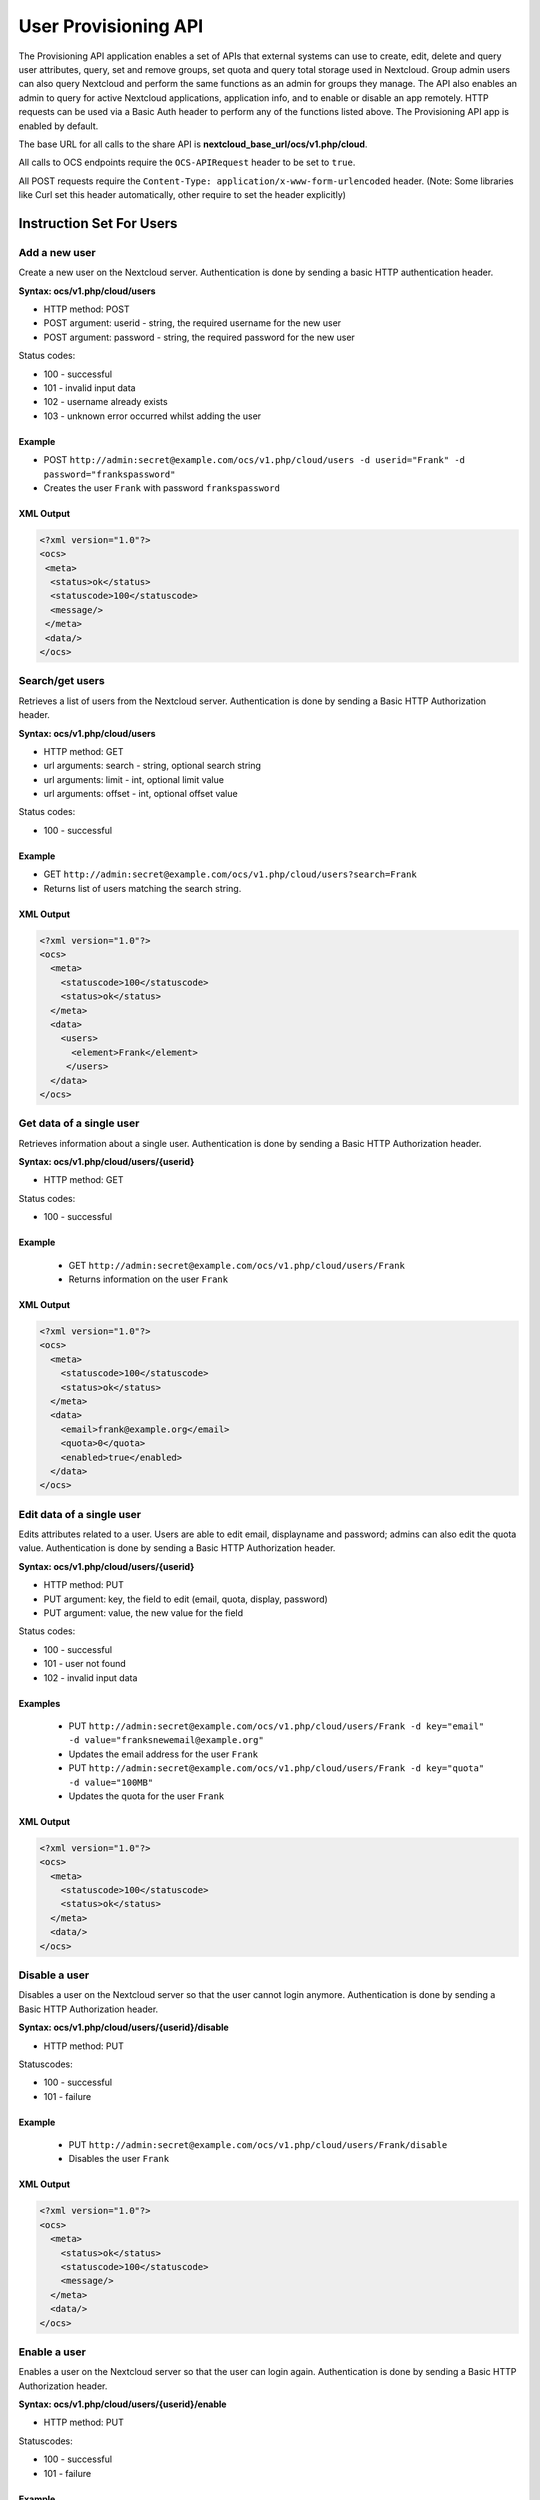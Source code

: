 =====================
User Provisioning API
=====================

The Provisioning API application enables a set of APIs that external systems can use to create, 
edit, delete and query user attributes, query, set and remove groups, set quota 
and query total storage used in Nextcloud. Group admin users can also query 
Nextcloud and perform the same functions as an admin for groups they manage. The 
API also enables an admin to query for active Nextcloud applications, application 
info, and to enable or disable an app remotely. HTTP 
requests can be used via a Basic Auth header to perform any of the functions 
listed above. The Provisioning API app is enabled by default.

The base URL for all calls to the share API is **nextcloud_base_url/ocs/v1.php/cloud**.

All calls to OCS endpoints require the ``OCS-APIRequest`` header to be set to ``true``.

All POST requests require the ``Content-Type: application/x-www-form-urlencoded`` header. (Note: Some libraries like Curl set this header automatically, other require to set the header explicitly)

Instruction Set For Users
=========================

Add a new user
--------------

Create a new user on the Nextcloud server. Authentication is done by sending a 
basic HTTP authentication header.

**Syntax: ocs/v1.php/cloud/users**

* HTTP method: POST
* POST argument: userid - string, the required username for the new user
* POST argument: password - string, the required password for the new user

Status codes:

* 100 - successful
* 101 - invalid input data
* 102 - username already exists
* 103 - unknown error occurred whilst adding the user

Example
^^^^^^^

* POST ``http://admin:secret@example.com/ocs/v1.php/cloud/users -d 
  userid="Frank" -d password="frankspassword"``
* Creates the user ``Frank`` with password ``frankspassword``

XML Output
^^^^^^^^^^

.. code-block:: xml

 <?xml version="1.0"?>
 <ocs>
  <meta>
   <status>ok</status>
   <statuscode>100</statuscode>
   <message/>
  </meta>
  <data/>
 </ocs>

Search/get users
----------------

Retrieves a list of users from the Nextcloud server. Authentication is done by 
sending a Basic HTTP Authorization header.

**Syntax: ocs/v1.php/cloud/users**

* HTTP method: GET
* url arguments: search - string, optional search string
* url arguments: limit - int, optional limit value
* url arguments: offset - int, optional offset value

Status codes:

* 100 - successful

Example
^^^^^^^

* GET ``http://admin:secret@example.com/ocs/v1.php/cloud/users?search=Frank``
* Returns list of users matching the search string.

XML Output
^^^^^^^^^^

.. code-block:: xml

  <?xml version="1.0"?>
  <ocs>
    <meta>
      <statuscode>100</statuscode>
      <status>ok</status>
    </meta>
    <data>
      <users>
        <element>Frank</element>
       </users>
    </data>
  </ocs>

Get data of a single user
-------------------------

Retrieves information about a single user. Authentication is done by sending a 
Basic HTTP Authorization header.

**Syntax: ocs/v1.php/cloud/users/{userid}**

* HTTP method: GET

Status codes:

* 100 - successful

Example
^^^^^^^

  * GET ``http://admin:secret@example.com/ocs/v1.php/cloud/users/Frank``
  * Returns information on the user ``Frank``

XML Output
^^^^^^^^^^

.. code-block:: xml

  <?xml version="1.0"?>
  <ocs>
    <meta>
      <statuscode>100</statuscode>
      <status>ok</status>
    </meta>
    <data>
      <email>frank@example.org</email>
      <quota>0</quota>
      <enabled>true</enabled>
    </data>
  </ocs>

Edit data of a single user
--------------------------

Edits attributes related to a user. Users are able to edit email, displayname 
and password; admins can also edit the quota value. Authentication is done by 
sending a Basic HTTP Authorization header.

**Syntax: ocs/v1.php/cloud/users/{userid}**

* HTTP method: PUT
* PUT argument: key, the field to edit (email, quota, display, password)
* PUT argument: value, the new value for the field

Status codes:

* 100 - successful
* 101 - user not found
* 102 - invalid input data

Examples
^^^^^^^^

  * PUT ``http://admin:secret@example.com/ocs/v1.php/cloud/users/Frank -d 
    key="email" -d value="franksnewemail@example.org"``
  * Updates the email address for the user ``Frank``
  
  * PUT ``http://admin:secret@example.com/ocs/v1.php/cloud/users/Frank -d 
    key="quota" -d value="100MB"``
  * Updates the quota for the user ``Frank``
  
XML Output
^^^^^^^^^^

.. code-block:: xml

  <?xml version="1.0"?>
  <ocs>
    <meta>
      <statuscode>100</statuscode>
      <status>ok</status>
    </meta>
    <data/>
  </ocs>

Disable a user
--------------

Disables a user on the Nextcloud server so that the user cannot login anymore.
Authentication is done by sending a Basic HTTP Authorization header.

**Syntax: ocs/v1.php/cloud/users/{userid}/disable**

* HTTP method: PUT

Statuscodes:

* 100 - successful
* 101 - failure

Example
^^^^^^^

  * PUT ``http://admin:secret@example.com/ocs/v1.php/cloud/users/Frank/disable``
  * Disables the user ``Frank``

XML Output
^^^^^^^^^^

.. code-block:: xml

  <?xml version="1.0"?>
  <ocs>
    <meta>
      <status>ok</status>
      <statuscode>100</statuscode>
      <message/>
    </meta>
    <data/>
  </ocs>

Enable a user
-------------

Enables a user on the Nextcloud server so that the user can login again.
Authentication is done by sending a Basic HTTP Authorization header.

**Syntax: ocs/v1.php/cloud/users/{userid}/enable**

* HTTP method: PUT

Statuscodes:

* 100 - successful
* 101 - failure

Example
^^^^^^^

  * PUT ``http://admin:secret@example.com/ocs/v1.php/cloud/users/Frank/enable``
  * Enables the user ``Frank``

XML Output
^^^^^^^^^^

.. code-block:: xml

  <?xml version="1.0"?>
  <ocs>
    <meta>
      <status>ok</status>
      <statuscode>100</statuscode>
      <message/>
    </meta>
    <data/>
  </ocs>

Delete a user
-------------

Deletes a user from the Nextcloud server. Authentication is done by sending a 
Basic HTTP Authorization header.

**Syntax: ocs/v1.php/cloud/users/{userid}**

* HTTP method: DELETE

Statuscodes:

* 100 - successful
* 101 - failure

Example
^^^^^^^

  * DELETE ``http://admin:secret@example.com/ocs/v1.php/cloud/users/Frank``
  * Deletes the user ``Frank``

XML Output
^^^^^^^^^^

.. code-block:: xml

  <?xml version="1.0"?>
  <ocs>
    <meta>
      <statuscode>100</statuscode>
      <status>ok</status>
    </meta>
    <data/>
  </ocs>

Get user´s groups
-----------------

Retrieves a list of groups the specified user is a member of. Authentication is 
done by sending a Basic HTTP Authorization header.

**Syntax: ocs/v1.php/cloud/users/{userid}/groups**

* HTTP method: GET

Status codes:

* 100 - successful

Example
^^^^^^^

  * GET  ``http://admin:secret@example.com/ocs/v1.php/cloud/users/Frank/groups``
  * Retrieves a list of groups of which ``Frank`` is a member

XML Output
^^^^^^^^^^

.. code-block:: xml

  <?xml version="1.0"?>
  <ocs>
    <meta>
      <statuscode>100</statuscode>
      <status>ok</status>
    </meta>
    <data>
      <groups>
        <element>admin</element>
        <element>group1</element>
      </groups>
    </data>
  </ocs>

Add user to group
-----------------

Adds the specified user to the specified group. Authentication is done by 
sending a Basic HTTP Authorization header.

**Syntax: ocs/v1.php/cloud/users/{userid}/groups**

* HTTP method: POST
* POST argument: groupid, string - the group to add the user to

Status codes:

* 100 - successful
* 101 - no group specified
* 102 - group does not exist
* 103 - user does not exist
* 104 - insufficient privileges
* 105 - failed to add user to group

Example
^^^^^^^

  * POST ``http://admin:secret@example.com/ocs/v1.php/cloud/users/Frank/groups 
    -d groupid="newgroup"``
  * Adds the user ``Frank`` to the group ``newgroup``

XML Output
^^^^^^^^^^

.. code-block:: xml

  <?xml version="1.0"?>
  <ocs>
    <meta>
      <statuscode>100</statuscode>
      <status>ok</status>
    </meta>
    <data/>
  </ocs>

Remove user from group
----------------------

Removes the specified user from the specified group. Authentication is done by 
sending a Basic HTTP Authorization header.

**Syntax: ocs/v1.php/cloud/users/{userid}/groups**

* HTTP method: DELETE
* DELETE argument: groupid, string - the group to remove the user from

Status codes:

* 100 - successful
* 101 - no group specified
* 102 - group does not exist
* 103 - user does not exist
* 104 - insufficient privileges
* 105 - failed to remove user from group

Example
^^^^^^^

  * DELETE 
    ``http://admin:secret@example.com/ocs/v1.php/cloud/users/Frank/groups -d 
    groupid="newgroup"``
  * Removes the user ``Frank`` from the group ``newgroup``

XML Output
^^^^^^^^^^

.. code-block:: xml

  <?xml version="1.0"?>
  <ocs>
    <meta>
      <statuscode>100</statuscode>
      <status>ok</status>
    </meta>
    <data/>
  </ocs>
  
Promote user to subadmin
------------------------

Makes a user the subadmin of a group. Authentication is done by sending a Basic 
HTTP Authorization header.

**Syntax: ocs/v1.php/cloud/users/{userid}/subadmins**

* HTTP method: POST
* POST argument: groupid, string - the group of which to make the user a 
  subadmin

Status codes:

* 100 - successful
* 101 - user does not exist
* 102 - group does not exist
* 103 - unknown failure

Example
^^^^^^^

  * POST 
    ``https://admin:secret@example.com/ocs/v1.php/cloud/users/Frank/subadmins 
    -d groupid="group"``
  * Makes the user ``Frank`` a subadmin of the ``group`` group

XML Output
^^^^^^^^^^

.. code-block:: xml

  <?xml version="1.0"?>
  <ocs>
    <meta>
      <statuscode>100</statuscode>
      <status>ok</status>
    </meta>
    <data/>
  </ocs>

Demote user from subadmin
-------------------------

Removes the subadmin rights for the user specified from the group specified. 
Authentication is done by sending a Basic HTTP Authorization header.

**Syntax: ocs/v1.php/cloud/users/{userid}/subadmins**

* HTTP method: DELETE
* DELETE argument: groupid, string - the group from which to remove the user's 
  subadmin rights

Status codes:

* 100 - successful
* 101 - user does not exist
* 102 - user is not a subadmin of the group / group does not exist
* 103 - unknown failure

Example
^^^^^^^

  * DELETE 
    ``https://admin:secret@example.com/ocs/v1.php/cloud/users/Frank/subadmins 
    -d groupid="oldgroup"``
  * Removes ``Frank's`` subadmin rights from the ``oldgroup`` group

XML Output
^^^^^^^^^^

.. code-block:: xml

  <?xml version="1.0"?>
  <ocs>
    <meta>
      <statuscode>100</statuscode>
      <status>ok</status>
    </meta>
    <data/>
  </ocs>
  
Get user´s subadmin groups
--------------------------

Returns the groups in which the user is a subadmin. Authentication is done by 
sending a Basic HTTP Authorization header.

**Syntax: ocs/v1.php/cloud/users/{userid}/subadmins**

* HTTP method: GET

Status codes:

* 100 - successful
* 101 - user does not exist
* 102 - unknown failure

Example
^^^^^^^

  * GET 
    ``https://admin:secret@example.com/ocs/v1.php/cloud/users/Frank/subadmins``
  * Returns the groups of which ``Frank`` is a subadmin

XML Output
^^^^^^^^^^

.. code-block:: xml

  <?xml version="1.0"?>
  <ocs>
    <meta>
        <status>ok</status>
        <statuscode>100</statuscode>
      <message/>
    </meta>
    <data>
      <element>testgroup</element>
    </data>
  </ocs>  
  
Instruction Set For Groups
==========================  

Search/get groups
-----------------

Retrieves a list of groups from the Nextcloud server. Authentication is done by 
sending a Basic HTTP Authorization header.

**Syntax: ocs/v1.php/cloud/groups**

* HTTP method: GET
* url arguments: search - string, optional search string
* url arguments: limit - int, optional limit value
* url arguments: offset - int, optional offset value

Status codes:

* 100 - successful

Example
^^^^^^^

  * GET ``http://admin:secret@example.com/ocs/v1.php/cloud/groups?search=adm``
  * Returns list of groups matching the search string.

XML Output
^^^^^^^^^^

.. code-block:: xml

  <?xml version="1.0"?>
  <ocs>
    <meta>
      <statuscode>100</statuscode>
      <status>ok</status>
    </meta>
    <data>
      <groups>
        <element>admin</element>
      </groups>
    </data>
  </ocs>

Create a group
--------------

Adds a new group. Authentication is done by
sending a Basic HTTP Authorization header.

**Syntax: ocs/v1.php/cloud/groups**

* HTTP method: POST
* POST argument: groupid, string - the new groups name

Status codes:

* 100 - successful
* 101 - invalid input data
* 102 - group already exists
* 103 - failed to add the group

Example
^^^^^^^

  * POST ``http://admin:secret@example.com/ocs/v1.php/cloud/groups -d 
    groupid="newgroup"``
  * Adds a new group called ``newgroup``

XML Output
^^^^^^^^^^

.. code-block:: xml

  <?xml version="1.0"?>
  <ocs>
    <meta>
      <statuscode>100</statuscode>
      <status>ok</status>
    </meta>
    <data/>
  </ocs>

Get members of a group
----------------------

Retrieves a list of group members. Authentication is done by sending a Basic 
HTTP Authorization header.

**Syntax: ocs/v1.php/cloud/groups/{groupid}**

* HTTP method: GET

Status codes:

* 100 - successful

Example
^^^^^^^

  * POST ``http://admin:secret@example.com/ocs/v1.php/cloud/groups/admin``
  * Returns a list of users in the ``admin`` group

XML Output
^^^^^^^^^^

.. code-block:: xml

  <?xml version="1.0"?>
  <ocs>
    <meta>
      <statuscode>100</statuscode>
      <status>ok</status>
    </meta>
    <data>
      <users>
        <element>Frank</element>
      </users>
    </data>
  </ocs>
  
Get subadmins of a group
------------------------

Returns subadmins of the group. Authentication is done by
sending a Basic HTTP Authorization header.

**Syntax: ocs/v1.php/cloud/groups/{groupid}/subadmins**
      
* HTTP method: GET

Status codes:

* 100 - successful
* 101 - group does not exist
* 102 - unknown failure

Example
^^^^^^^

  * GET 
    ``https://admin:secret@example.com/ocs/v1.php/cloud/groups/mygroup/subadmins``
  * Return the subadmins of the group: ``mygroup``

XML Output
^^^^^^^^^^

.. code-block:: xml

  <?xml version="1.0"?>
  <ocs>
    <meta>
      <status>ok</status>
      <statuscode>100</statuscode>
      <message/>
    </meta>
    <data>
      <element>Tom</element>
    </data>
  </ocs>  

Delete a group
--------------

Removes a group. Authentication is done by
sending a Basic HTTP Authorization header.

**Syntax: ocs/v1.php/cloud/groups/{groupid}**

* HTTP method: DELETE

Status codes:

* 100 - successful
* 101 - group does not exist
* 102 - failed to delete group

Example
^^^^^^^

  * DELETE ``http://admin:secret@example.com/ocs/v1.php/cloud/groups/mygroup``
  * Delete the group ``mygroup``

XML Output
^^^^^^^^^^

.. code-block:: xml

  <?xml version="1.0"?>
  <ocs>
    <meta>
      <statuscode>100</statuscode>
      <status>ok</status>
    </meta>
    <data/>
  </ocs>

Instruction Set For Apps
========================

Getlist of apps
---------------

Returns a list of apps installed on the Nextcloud server. Authentication is done 
by sending a Basic HTTP Authorization 
header.

**Syntax: ocs/v1.php/cloud/apps/**

* HTTP method: GET
* url argument: filter, string - optional (``enabled`` or ``disabled``)

Status codes:

* 100 - successful
* 101 - invalid input data

Example
^^^^^^^

  * GET ``http://admin:secret@example.com/ocs/v1.php/cloud/apps?filter=enabled``
  * Gets enabled apps

XML Output
^^^^^^^^^^

.. code-block:: xml

  <?xml version="1.0"?>
  <ocs>
    <meta>
      <statuscode>100</statuscode>
      <status>ok</status>
    </meta>
    <data>
      <apps>
        <element>files</element>
        <element>provisioning_api</element>
      </apps>
    </data>
  </ocs>

Get app info
------------

Provides information on a specific application. Authentication is done by 
sending a Basic HTTP Authorization header.

**Syntax: ocs/v1.php/cloud/apps/{appid}**

* HTTP method: GET

Status codes:

* 100 - successful

Example
^^^^^^^

  * GET ``http://admin:secret@example.com/ocs/v1.php/cloud/apps/files``
  * Get app info for the ``files`` app

XML Output
^^^^^^^^^^

.. code-block:: xml

  <?xml version="1.0"?>
  <ocs>
    <meta>
      <statuscode>100</statuscode>
      <status>ok</status>
    </meta>
    <data>
      <info/>
      <remote>
        <files>appinfo/remote.php</files>
        <webdav>appinfo/remote.php</webdav>
        <filesync>appinfo/filesync.php</filesync>
      </remote>
      <public/>
      <id>files</id>
      <name>Files</name>
      <description>File Management</description>
      <licence>AGPL</licence>
      <author>Robin Appelman</author>
      <require>4.9</require>
      <shipped>true</shipped>
      <standalone></standalone>
      <default_enable></default_enable>
      <types>
        <element>filesystem</element>
      </types>
    </data>
  </ocs>

Enable an app
-------------

Enable an app.  Authentication is done by sending a Basic HTTP Authorization 
header.

**Syntax: ocs/v1.php/cloud/apps/{appid}**

* HTTP method: POST

Status codes:

* 100 - successful

Example
^^^^^^^

  * POST ``http://admin:secret@example.com/ocs/v1.php/cloud/apps/files_texteditor``
  * Enable the ``files_texteditor`` app

XML Output
^^^^^^^^^^

.. code-block:: xml

  <?xml version="1.0"?>
  <ocs>
    <meta>
      <statuscode>100</statuscode>
      <status>ok</status>
    </meta>
  </ocs>

Disable an app
--------------

Disables the specified app. Authentication is
done by sending a Basic HTTP Authorization header.


**Syntax: ocs/v1.php/cloud/apps/{appid}**

* HTTP method: DELETE

Status codes:

* 100 - successful

Example
^^^^^^^

  * DELETE ``http://admin:secret@example.com/ocs/v1.php/cloud/apps/files_texteditor``
  * Disable the ``files_texteditor`` app

XML Output
^^^^^^^^^^

.. code-block:: xml

  <?xml version="1.0"?>
  <ocs>
    <meta>
      <statuscode>100</statuscode>
      <status>ok</status>
    </meta>
  </ocs>
  
